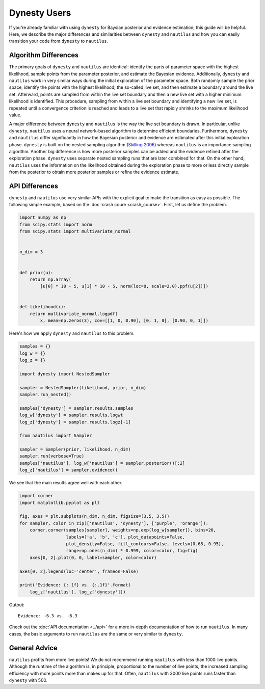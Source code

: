 Dynesty Users
=============

If you're already familiar with using ``dynesty`` for Baysian posterior and
evidence estimation, this guide will be helpful. Here, we describe the major
differences and similarities between ``dynesty`` and ``nautilus`` and how you
can easily transition your code from ``dynesty`` to ``nautilus``.

Algorithm Differences
---------------------

The primary goals of ``dynesty`` and ``nautilus`` are identical: identify the
parts of parameter space with the highest likelihood, sample points from the
parameter posterior, and estimate the Bayesian evidence. Additionally,
``dynesty`` and ``nautilus`` work in very similar ways during the initial
exploration of the parameter space. Both randomly sample the prior space,
identify the points with the highest likelihood, the so-called live set, and
then estimate a boundary around the live set. Afterward, points are sampled
from within the live set boundary and then a new live set with a higher minimum
likelihood is identified. This procedure, sampling from within a live set
boundary and identifying a new live set, is repeated until a convergence
criterion is reached and leads to a live set that rapidly shrinks to the
maximum likelihood value.

A major difference between ``dynesty`` and ``nautilus`` is the way the live set
boundary is drawn. In particular, unlike ``dynesty``, ``nautilus`` uses a
neural network-based algorithm to determine efficient boundaries. Furthermore,
``dynesty`` and ``nautilus`` differ significantly in how the Bayesian
posterior and evidence are estimated after this initial exploration phase.
``dynesty`` is built on the nested sampling algorithm (`Skilling 2006
<https://doi.org/10.1214%2F06-BA127>`_) whereas ``nautilus`` is an importance
sampling algorithm. Another big difference is how more posterior samples can be
added and the evidence refined after the exploration phase. ``dynesty`` uses
separate nested sampling runs that are later combined for that. On the other
hand, ``nautilus`` uses the information on the likelihood obtained during the
exploration phase to more or less directly sample from the posterior to obtain
more posterior samples or refine the evidence estimate.

API Differences
---------------

``dynesty`` and ``nautilus`` use very similar APIs with the explicit goal to
make the transition as easy as possible. The following simple example, based
on the :doc:`crash coure <crash_course>`. First, let us define the problem.

.. code-block:: python

    import numpy as np
    from scipy.stats import norm
    from scipy.stats import multivariate_normal


    n_dim = 3


    def prior(u):
        return np.array(
            [u[0] * 10 - 5, u[1] * 10 - 5, norm(loc=0, scale=2.0).ppf(u[2])])


    def likelihood(x):
        return multivariate_normal.logpdf(
            x, mean=np.zeros(3), cov=[[1, 0, 0.90], [0, 1, 0], [0.90, 0, 1]])

Here's how we apply ``dynesty`` and ``nautilus`` to this problem.

.. code-block:: python

    samples = {}
    log_w = {}
    log_z = {}

    import dynesty import NestedSampler

    sampler = NestedSampler(likelihood, prior, n_dim)
    sampler.run_nested()

    samples['dynesty'] = sampler.results.samples
    log_w['dynesty'] = sampler.results.logwt
    log_z['dynesty'] = sampler.results.logz[-1]

    from nautilus import Sampler

    sampler = Sampler(prior, likelihood, n_dim)
    sampler.run(verbose=True)
    samples['nautilus'], log_w['nautilus'] = sampler.posterior()[:2]
    log_z['nautilus'] = sampler.evidence()

We see that the main results agree well with each other.

.. code-block:: python

    import corner
    import matplotlib.pyplot as plt

    fig, axes = plt.subplots(n_dim, n_dim, figsize=(3.5, 3.5))
    for sampler, color in zip(['nautilus', 'dynesty'], ['purple', 'orange']):
        corner.corner(samples[sampler], weights=np.exp(log_w[sampler]), bins=20,
                      labels=['a', 'b', 'c'], plot_datapoints=False,
                      plot_density=False, fill_contours=False, levels=(0.68, 0.95),
                      range=np.ones(n_dim) * 0.999, color=color, fig=fig)
        axes[0, 2].plot(0, 0, label=sampler, color=color)

    axes[0, 2].legend(loc='center', frameon=False)

    print('Evidence: {:.1f} vs. {:.1f}'.format(
        log_z['nautilus'], log_z['dynesty']))

Output::

    Evidence: -6.3 vs. -6.3

.. image:: dynesty_users.png
   :width: 70 %
   :align: center

Check out the :doc:`API documentation <../api>` for a more in-depth
documentation of how to run ``nautilus``. In many cases, the basic arguments to
run ``nautilus`` are the same or very similar to ``dynesty``.

General Advice
--------------

``nautilus`` profits from more live points! We do not recommend running
``nautilus`` with less than 1000 live points. Although the runtime of the
algorithm is, in principle, proportional to the number of live points, the
increased sampling efficiency with more points more than makes up for that.
Often, ``nautilus`` with 3000 live points runs faster than ``dynesty`` with
500.
